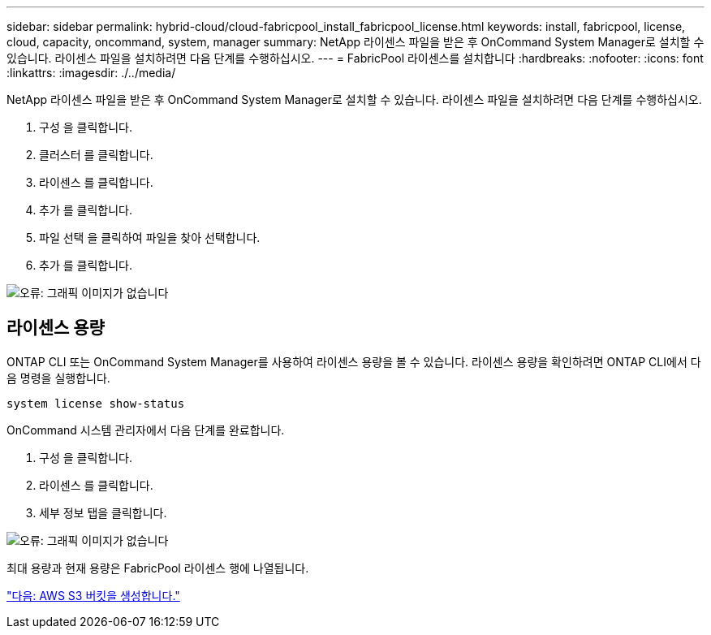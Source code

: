 ---
sidebar: sidebar 
permalink: hybrid-cloud/cloud-fabricpool_install_fabricpool_license.html 
keywords: install, fabricpool, license, cloud, capacity, oncommand, system, manager 
summary: NetApp 라이센스 파일을 받은 후 OnCommand System Manager로 설치할 수 있습니다. 라이센스 파일을 설치하려면 다음 단계를 수행하십시오. 
---
= FabricPool 라이센스를 설치합니다
:hardbreaks:
:nofooter: 
:icons: font
:linkattrs: 
:imagesdir: ./../media/


NetApp 라이센스 파일을 받은 후 OnCommand System Manager로 설치할 수 있습니다. 라이센스 파일을 설치하려면 다음 단계를 수행하십시오.

. 구성 을 클릭합니다.
. 클러스터 를 클릭합니다.
. 라이센스 를 클릭합니다.
. 추가 를 클릭합니다.
. 파일 선택 을 클릭하여 파일을 찾아 선택합니다.
. 추가 를 클릭합니다.


image:cloud-fabricpool_image8.png["오류: 그래픽 이미지가 없습니다"]



== 라이센스 용량

ONTAP CLI 또는 OnCommand System Manager를 사용하여 라이센스 용량을 볼 수 있습니다. 라이센스 용량을 확인하려면 ONTAP CLI에서 다음 명령을 실행합니다.

....
system license show-status
....
OnCommand 시스템 관리자에서 다음 단계를 완료합니다.

. 구성 을 클릭합니다.
. 라이센스 를 클릭합니다.
. 세부 정보 탭을 클릭합니다.


image:cloud-fabricpool_image9.png["오류: 그래픽 이미지가 없습니다"]

최대 용량과 현재 용량은 FabricPool 라이센스 행에 나열됩니다.

link:cloud-fabricpool_create_aws_s3_bucket.html["다음: AWS S3 버킷을 생성합니다."]
